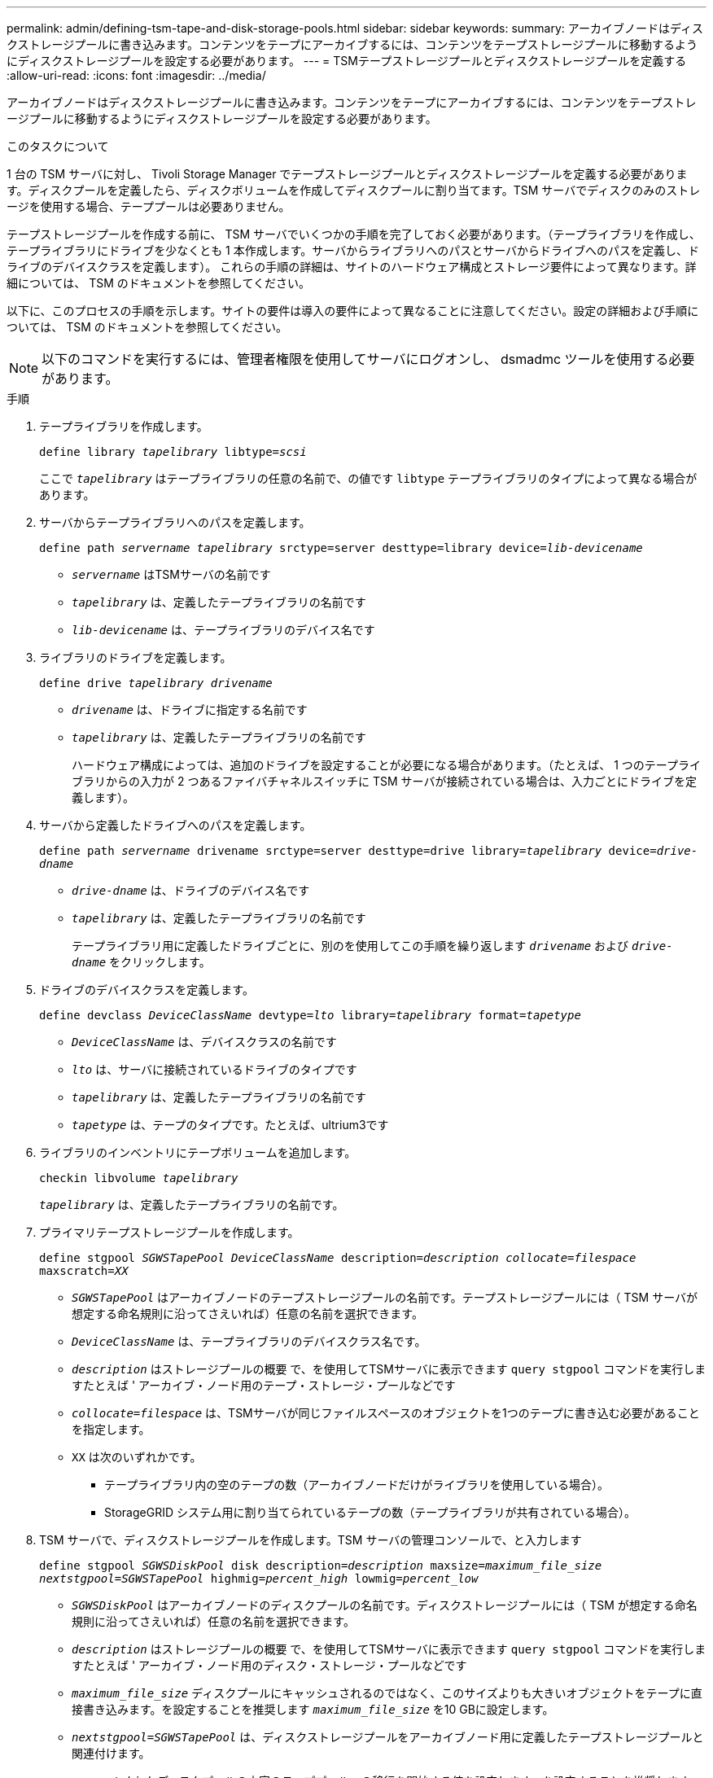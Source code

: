 ---
permalink: admin/defining-tsm-tape-and-disk-storage-pools.html 
sidebar: sidebar 
keywords:  
summary: アーカイブノードはディスクストレージプールに書き込みます。コンテンツをテープにアーカイブするには、コンテンツをテープストレージプールに移動するようにディスクストレージプールを設定する必要があります。 
---
= TSMテープストレージプールとディスクストレージプールを定義する
:allow-uri-read: 
:icons: font
:imagesdir: ../media/


[role="lead"]
アーカイブノードはディスクストレージプールに書き込みます。コンテンツをテープにアーカイブするには、コンテンツをテープストレージプールに移動するようにディスクストレージプールを設定する必要があります。

.このタスクについて
1 台の TSM サーバに対し、 Tivoli Storage Manager でテープストレージプールとディスクストレージプールを定義する必要があります。ディスクプールを定義したら、ディスクボリュームを作成してディスクプールに割り当てます。TSM サーバでディスクのみのストレージを使用する場合、テーププールは必要ありません。

テープストレージプールを作成する前に、 TSM サーバでいくつかの手順を完了しておく必要があります。（テープライブラリを作成し、テープライブラリにドライブを少なくとも 1 本作成します。サーバからライブラリへのパスとサーバからドライブへのパスを定義し、ドライブのデバイスクラスを定義します）。 これらの手順の詳細は、サイトのハードウェア構成とストレージ要件によって異なります。詳細については、 TSM のドキュメントを参照してください。

以下に、このプロセスの手順を示します。サイトの要件は導入の要件によって異なることに注意してください。設定の詳細および手順については、 TSM のドキュメントを参照してください。


NOTE: 以下のコマンドを実行するには、管理者権限を使用してサーバにログオンし、 dsmadmc ツールを使用する必要があります。

.手順
. テープライブラリを作成します。
+
`define library _tapelibrary_ libtype=_scsi_`

+
ここで `_tapelibrary_` はテープライブラリの任意の名前で、の値です `libtype` テープライブラリのタイプによって異なる場合があります。

. サーバからテープライブラリへのパスを定義します。
+
`define path _servername tapelibrary_ srctype=server desttype=library device=_lib-devicename_`

+
** `_servername_` はTSMサーバの名前です
** `_tapelibrary_` は、定義したテープライブラリの名前です
** `_lib-devicename_` は、テープライブラリのデバイス名です


. ライブラリのドライブを定義します。
+
`define drive _tapelibrary_ _drivename_`

+
** `_drivename_` は、ドライブに指定する名前です
** `_tapelibrary_` は、定義したテープライブラリの名前です
+
ハードウェア構成によっては、追加のドライブを設定することが必要になる場合があります。（たとえば、 1 つのテープライブラリからの入力が 2 つあるファイバチャネルスイッチに TSM サーバが接続されている場合は、入力ごとにドライブを定義します）。



. サーバから定義したドライブへのパスを定義します。
+
`define path _servername_ drivename srctype=server desttype=drive library=_tapelibrary_ device=_drive-dname_`

+
** `_drive-dname_` は、ドライブのデバイス名です
** `_tapelibrary_` は、定義したテープライブラリの名前です
+
テープライブラリ用に定義したドライブごとに、別のを使用してこの手順を繰り返します `_drivename_` および `_drive-dname_` をクリックします。



. ドライブのデバイスクラスを定義します。
+
`define devclass _DeviceClassName_ devtype=_lto_ library=_tapelibrary_ format=_tapetype_`

+
** `_DeviceClassName_` は、デバイスクラスの名前です
** `_lto_` は、サーバに接続されているドライブのタイプです
** `_tapelibrary_` は、定義したテープライブラリの名前です
** `_tapetype_` は、テープのタイプです。たとえば、ultrium3です


. ライブラリのインベントリにテープボリュームを追加します。
+
`checkin libvolume _tapelibrary_`

+
`_tapelibrary_` は、定義したテープライブラリの名前です。

. プライマリテープストレージプールを作成します。
+
`define stgpool _SGWSTapePool_ _DeviceClassName_ description=_description_ _collocate=filespace_ maxscratch=_XX_`

+
** `_SGWSTapePool_` はアーカイブノードのテープストレージプールの名前です。テープストレージプールには（ TSM サーバが想定する命名規則に沿ってさえいれば）任意の名前を選択できます。
** `_DeviceClassName_` は、テープライブラリのデバイスクラス名です。
** `_description_` はストレージプールの概要 で、を使用してTSMサーバに表示できます `query stgpool` コマンドを実行しますたとえば ' アーカイブ・ノード用のテープ・ストレージ・プールなどです
** `_collocate=filespace_` は、TSMサーバが同じファイルスペースのオブジェクトを1つのテープに書き込む必要があることを指定します。
** `XX` は次のいずれかです。
+
*** テープライブラリ内の空のテープの数（アーカイブノードだけがライブラリを使用している場合）。
*** StorageGRID システム用に割り当てられているテープの数（テープライブラリが共有されている場合）。




. TSM サーバで、ディスクストレージプールを作成します。TSM サーバの管理コンソールで、と入力します
+
`define stgpool _SGWSDiskPool_ disk description=_description_ maxsize=_maximum_file_size nextstgpool=SGWSTapePool_ highmig=_percent_high_ lowmig=_percent_low_`

+
** `_SGWSDiskPool_` はアーカイブノードのディスクプールの名前です。ディスクストレージプールには（ TSM が想定する命名規則に沿ってさえいれば）任意の名前を選択できます。
** `_description_` はストレージプールの概要 で、を使用してTSMサーバに表示できます `query stgpool` コマンドを実行しますたとえば ' アーカイブ・ノード用のディスク・ストレージ・プールなどです
**  `_maximum_file_size_` ディスクプールにキャッシュされるのではなく、このサイズよりも大きいオブジェクトをテープに直接書き込みます。を設定することを推奨します `_maximum_file_size_` を10 GBに設定します。
** `_nextstgpool=SGWSTapePool_` は、ディスクストレージプールをアーカイブノード用に定義したテープストレージプールと関連付けます。
**  `_percent_high_` ディスクプールの内容のテーププールへの移行を開始する値を設定します。を設定することを推奨します `_percent_high_` を0に設定すると、データがすぐに移行されます
**  `_percent_low_` テープ・プールへの移行を停止する値を設定します。を設定することを推奨します `_percent_low_` を0に設定して、ディスクプールをクリアします。


. TSM サーバで、 1 つ以上のディスクボリュームを作成してディスクプールに割り当てます。
+
`define volume _SGWSDiskPool_ _volume_name_ formatsize=_size_`

+
** `_SGWSDiskPool_` はディスクプール名です。
** `_volume_name_` はボリュームの完全パスです（例： `/var/local/arc/stage6.dsm`）をテープに転送する準備として、TSMサーバ上でディスクプールの内容を書き込みます。
** `_size_` は、ディスクボリュームのサイズ（MB単位）です。
+
たとえば、テープボリュームの容量が 200GB の場合、ディスクプールのコンテンツで 1 つのテープを使い切るようなディスクボリュームを 1 個作成するには、 size の値を 200000 に設定します。

+
ただし、 TSM サーバがディスクプール内の各ボリュームに書き込むことができるため、小さいサイズのディスクボリュームを複数作成する方がよい場合もあります。たとえばテープサイズが 250GB の場合、 10GB （ 10000 ）のディスクボリュームを 25 個作成します。

+
TSM サーバは、ディスクボリューム用にディレクトリ内のスペースを事前に割り当てます。この処理には、完了までに時間がかかることがあります（ 200GB のディスクボリュームの場合は 3 時間以上）。




